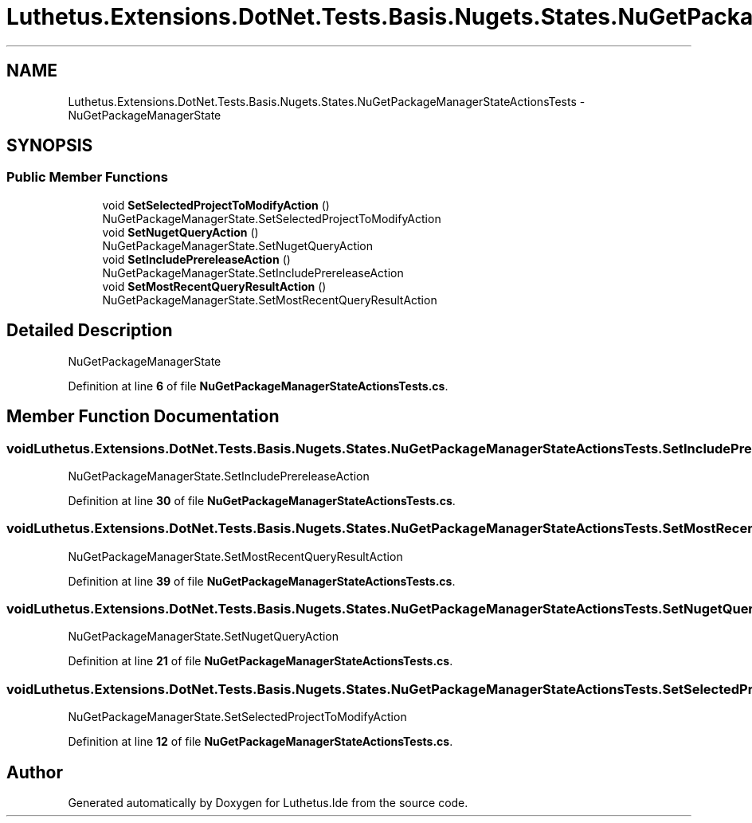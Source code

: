 .TH "Luthetus.Extensions.DotNet.Tests.Basis.Nugets.States.NuGetPackageManagerStateActionsTests" 3 "Version 1.0.0" "Luthetus.Ide" \" -*- nroff -*-
.ad l
.nh
.SH NAME
Luthetus.Extensions.DotNet.Tests.Basis.Nugets.States.NuGetPackageManagerStateActionsTests \- NuGetPackageManagerState  

.SH SYNOPSIS
.br
.PP
.SS "Public Member Functions"

.in +1c
.ti -1c
.RI "void \fBSetSelectedProjectToModifyAction\fP ()"
.br
.RI "NuGetPackageManagerState\&.SetSelectedProjectToModifyAction "
.ti -1c
.RI "void \fBSetNugetQueryAction\fP ()"
.br
.RI "NuGetPackageManagerState\&.SetNugetQueryAction "
.ti -1c
.RI "void \fBSetIncludePrereleaseAction\fP ()"
.br
.RI "NuGetPackageManagerState\&.SetIncludePrereleaseAction "
.ti -1c
.RI "void \fBSetMostRecentQueryResultAction\fP ()"
.br
.RI "NuGetPackageManagerState\&.SetMostRecentQueryResultAction "
.in -1c
.SH "Detailed Description"
.PP 
NuGetPackageManagerState 
.PP
Definition at line \fB6\fP of file \fBNuGetPackageManagerStateActionsTests\&.cs\fP\&.
.SH "Member Function Documentation"
.PP 
.SS "void Luthetus\&.Extensions\&.DotNet\&.Tests\&.Basis\&.Nugets\&.States\&.NuGetPackageManagerStateActionsTests\&.SetIncludePrereleaseAction ()"

.PP
NuGetPackageManagerState\&.SetIncludePrereleaseAction 
.PP
Definition at line \fB30\fP of file \fBNuGetPackageManagerStateActionsTests\&.cs\fP\&.
.SS "void Luthetus\&.Extensions\&.DotNet\&.Tests\&.Basis\&.Nugets\&.States\&.NuGetPackageManagerStateActionsTests\&.SetMostRecentQueryResultAction ()"

.PP
NuGetPackageManagerState\&.SetMostRecentQueryResultAction 
.PP
Definition at line \fB39\fP of file \fBNuGetPackageManagerStateActionsTests\&.cs\fP\&.
.SS "void Luthetus\&.Extensions\&.DotNet\&.Tests\&.Basis\&.Nugets\&.States\&.NuGetPackageManagerStateActionsTests\&.SetNugetQueryAction ()"

.PP
NuGetPackageManagerState\&.SetNugetQueryAction 
.PP
Definition at line \fB21\fP of file \fBNuGetPackageManagerStateActionsTests\&.cs\fP\&.
.SS "void Luthetus\&.Extensions\&.DotNet\&.Tests\&.Basis\&.Nugets\&.States\&.NuGetPackageManagerStateActionsTests\&.SetSelectedProjectToModifyAction ()"

.PP
NuGetPackageManagerState\&.SetSelectedProjectToModifyAction 
.PP
Definition at line \fB12\fP of file \fBNuGetPackageManagerStateActionsTests\&.cs\fP\&.

.SH "Author"
.PP 
Generated automatically by Doxygen for Luthetus\&.Ide from the source code\&.
